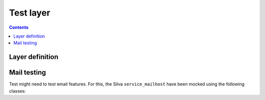 Test layer
==========

.. py:module:: Products.Silva.testing

.. contents::

Layer definition
----------------

.. py:class:: SilvaLayer

   Layer definition used to set up a Silva test site, where the
   default Silva ``service_mailhost`` is replaced by a
   :py:class:`MockMailHost`.


   .. py:method:: get_application()

      :returns: The Silva Root content of the test site.

   .. py:method:: get_browser(init_func=None)

      :param init_func: If provided, this function will be called with
                        the browser as first parameter to initialize
                        this last one, like to add expressions and
                        macros to it.
      :returns: A `infrae.testbrowser.browser.Browser`_ instance
                that queries the Silva Root of the test site.

   .. py:method:: login(username)

      :param login: Username to use to login. The list of available
                    username in the test site is defined by the
                    attribute :py:attr:`default_users`.

      Login as the given username into Zope.

   .. py:method:: logout()

      Logout from Zope.

   The following attributes defined the configuration of the test site:

   .. py:attribute:: default_products

      List of Zope 2 products installed in the test site (Silva
      dependencies).

   .. py:attribute:: default_packages

      List of Zope 2 packages installed in the test site (Silva
      dependencies).

   .. py:attribute:: default_users

      List of Zope 2 users created in the test site, with their roles
      (set as a dict). Namely:

      - Username ``manager``: role manager,

      - Username ``editor``: role editor,

      - Username ``chiefeditor``: role chief editor,

      - Username ``author``: role author,

      - Username ``reader``: role reader,

      - Username ``viewer``: role viewer.



.. py:data:: FunctionalLayer

   Layer instance of :py:class:`SilvaLayer` to use in your test case
   that needs to have working a Silva site.


.. py:function:: smi_settings(browser)

   Function that can be passed to :py:meth:`SilvaLayer.get_browser` in
   order to initialize the created browser with expressions that let
   you retrieve SMI elements like *feedback*, *tabs*, *breadcrumbs*
   and more.


Mail testing
------------

Test might need to test email features. For this, the Silva
``service_mailhost`` have been mocked using the following classes:

.. py:class:: MockMailHost

   Mock the ``service_mailhost`` not to send mail, but store them as
   :py:class:`MockMail` during a test. Test code can after check is
   mail have been sent correctly.

   .. py:attribute:: messages

      Sent messages as a list of :py:class:`MockMail`.

   .. py:method:: reset()

      Empty the the list of :py:attr:`messages`.

   .. py:method:: read_last_message()

      :return: A :py:class:`MockMail` or None.

      Return the last sent message, or None. If messages where sent,
      they are all removed.

.. py:class:: MockMail

   Mock a sent mail. MockMail are created by a :py:class:`MockMailHost`.

   .. py:attribute:: subject

      Subject of the sent mail.

   .. py:attribute:: headers

      Headers of the sent mail as a dict.

   .. py:attribute:: content_type

      Content type of the sent mail.

   .. py:attribute:: charset

      Charset in which the mail is sent.

   .. py:attribute:: text

      Mail content as text.

   .. py:attribute:: urls

      List of web URLs contained in the mail :py:attr:`text`.

.. _infrae.testbrowser.browser.Browser: http://pypi.python.org/pypi/infrae.testbrowser

